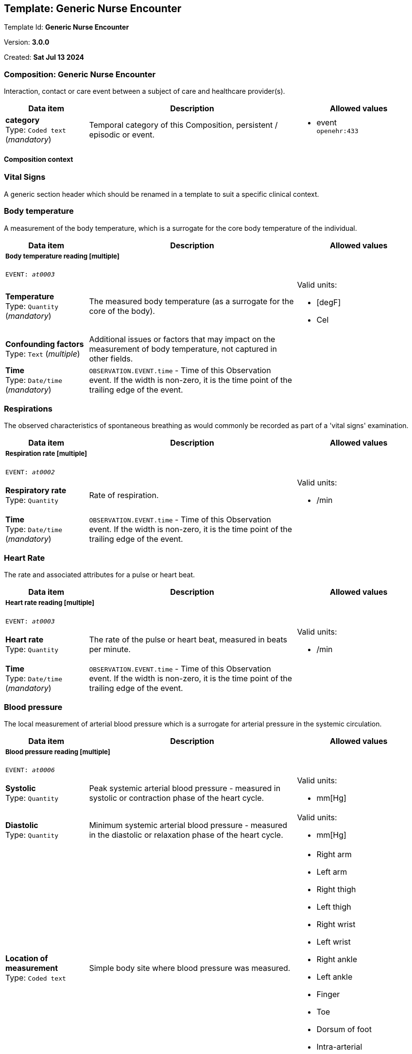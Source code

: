 == Template: Generic Nurse Encounter


Template Id: **Generic Nurse Encounter**


Version: **3.0.0**


Created: **Sat Jul 13 2024**


=== Composition: *Generic Nurse Encounter*


Interaction, contact or care event between a subject of care and healthcare provider(s).


[options="header","stretch", cols="20,50,30"]
|====
|Data item | Description | Allowed values
| **category** + 
 Type: `Coded text` (_mandatory_) | Temporal category of this Composition, persistent / episodic or event. 
a|

* event +
 `openehr:433`
|====
==== Composition context
===  *Vital Signs*


A generic section header which should be renamed in a template to suit a specific clinical context.


===  *Body temperature*


A measurement of the body temperature, which is a surrogate for the core body temperature of the individual.


[options="header","stretch", cols="20,50,30"]
|====
|Data item | Description | Allowed values
3+a|===== Body temperature reading  **[multiple]**
`EVENT: _at0003_`
| **Temperature** + 
 Type: `Quantity` (_mandatory_) | The measured body temperature (as a surrogate for the core of the body). 
a|

Valid units: +

* [degF]
* Cel
| **Confounding factors** + 
 Type: `Text` (_multiple_) | Additional issues or factors that may impact on the measurement of body temperature, not captured in other fields. 
a|

| **Time** + 
 Type: `Date/time` (_mandatory_) | `OBSERVATION.EVENT.time` - Time of this Observation event. If the width is non-zero, it is the time point of the trailing edge of the event. 
|
|====
===  *Respirations*


The observed characteristics of spontaneous breathing as would commonly be recorded as part of a 'vital signs' examination.


[options="header","stretch", cols="20,50,30"]
|====
|Data item | Description | Allowed values
3+a|===== Respiration rate  **[multiple]**
`EVENT: _at0002_`
| **Respiratory rate** + 
 Type: `Quantity`  | Rate of respiration. 
a|

Valid units: +

* /min
| **Time** + 
 Type: `Date/time` (_mandatory_) | `OBSERVATION.EVENT.time` - Time of this Observation event. If the width is non-zero, it is the time point of the trailing edge of the event. 
|
|====
===  *Heart Rate*


The rate and associated attributes for a pulse or heart beat.


[options="header","stretch", cols="20,50,30"]
|====
|Data item | Description | Allowed values
3+a|===== Heart rate reading  **[multiple]**
`EVENT: _at0003_`
| **Heart rate** + 
 Type: `Quantity`  | The rate of the pulse or heart beat, measured in beats per minute. 
a|

Valid units: +

* /min
| **Time** + 
 Type: `Date/time` (_mandatory_) | `OBSERVATION.EVENT.time` - Time of this Observation event. If the width is non-zero, it is the time point of the trailing edge of the event. 
|
|====
===  *Blood pressure*


The local measurement of arterial blood pressure which is a surrogate for arterial pressure in the systemic circulation.


[options="header","stretch", cols="20,50,30"]
|====
|Data item | Description | Allowed values
3+a|===== Blood pressure reading  **[multiple]**
`EVENT: _at0006_`
| **Systolic** + 
 Type: `Quantity`  | Peak systemic arterial blood pressure  - measured in systolic or contraction phase of the heart cycle. 
a|

Valid units: +

* mm[Hg]
| **Diastolic** + 
 Type: `Quantity`  | Minimum systemic arterial blood pressure - measured in the diastolic or relaxation phase of the heart cycle. 
a|

Valid units: +

* mm[Hg]
| **Location of measurement** + 
 Type: `Coded text`  | Simple body site where blood pressure was measured. 
a|

* Right arm
* Left arm
* Right thigh
* Left thigh
* Right wrist
* Left wrist
* Right ankle
* Left ankle
* Finger
* Toe
* Dorsum of foot
* Intra-arterial
* _Other text/ coded text allowed_
| **Time** + 
 Type: `Date/time` (_mandatory_) | `OBSERVATION.EVENT.time` - Time of this Observation event. If the width is non-zero, it is the time point of the trailing edge of the event. 
|
|====
===  *Oxygen saturation*


Blood oxygen and related measurements, measured by pulse oximetry or pulse CO-oximetry.


[options="header","stretch", cols="20,50,30"]
|====
|Data item | Description | Allowed values
3+a|===== SPO2 reading  **[multiple]**
`EVENT: _at0002_`
| **SpO₂** + 
 Type: `Proportion`  | The saturation of oxygen in the peripheral blood, measured via pulse oximetry. 




*comment*: SpO₂ is defined as the percentage of oxyhaemoglobin (HbO₂) to the total concentration of haemoglobin (HbO₂ + deoxyhaemoglobin) in peripheral blood.
|
| **Time** + 
 Type: `Date/time` (_mandatory_) | `OBSERVATION.EVENT.time` - Time of this Observation event. If the width is non-zero, it is the time point of the trailing edge of the event. 
|
|====
===  *Point of care tests*


A generic section header which should be renamed in a template to suit a specific clinical context.


===  *Random blood glucose*


The result, including findings and the laboratory's interpretation, of an investigation performed on specimens collected from an individual or related to that individual.


[options="header","stretch", cols="20,50,30"]
|====
|Data item | Description | Allowed values
3+a|===== RBG test  **[multiple]**
`EVENT: _at0002_`
| **Test name** + 
 Type: `Coded text` (_mandatory_) | Name of the laboratory investigation performed on the specimen(s). 




*comment*: A test result may be for a single analyte, or a group of items, including panel tests. It is strongly recommended that 'Test name' be coded with a terminology, for example LOINC or SNOMED CT. For example: 'Glucose', 'Urea and Electrolytes', 'Swab', 'Cortisol (am)', 'Potassium in perspiration' or 'Melanoma histopathology'. The name may sometimes include specimen type and patient state, for example 'Fasting blood glucose' or include other information, as 'Potassium (PNA blood gas)'.
a|

* Glucose [Moles/volume] in Capillary blood by Glucometer +
 `LOINC:14743-9`
| **Point-of-care test** + 
 Type: `Boolean`  | This indicates whether the test was performed directly at Point-of-Care (POCT) as opposed to a formal result from a laboratory or other service delivery organisation. 




*comment*: True if the test was performed directly at Point-of-Care (POCT).
|
|====
3+a|===== Glucose result  **[multiple]**
| **Analyte name** + 
 Type: `Coded text`  | The name of the analyte result. 




*comment*: The value for this element is normally supplied in a specialisation, in a template or at run-time to reflect the actual analyte. For example: 'Serum sodium', 'Haemoglobin'. Coding with an external terminology is strongly recommended, such as LOINC, NPU, SNOMED CT, or local lab terminologies.
a|

* Glucose [Moles/volume] in Capillary blood by Glucometer +
 `LOINC:14743-9`
| **Result** + 
 Type: `Quantity` (_multiple_) | The value of the analyte result. 




*comment*: For example '7.3 mmol/l', 'Raised'. The 'Any' data type will need to be constrained to an appropriate data type in a specialisation, a template or at run-time to reflect the actual analyte result. The Quantity data type has reference model attributes that include flags for normal/abnormal, reference ranges and approximations - see https://specifications.openehr.org/releases/RM/latest/data_types.html#_dv_quantity_class for more details.
a|

Valid units: +

* mg/dl
* mmol/L
| **Test method** + 
 Type: `Choice`  | Description about the method used to perform the test on this analyte only. 




*comment*: If the test method applies to an entire panel, the test method can be captured using the 'Test method' data element within the OBSERVATION.laboratory_test_result
a|
_All data types allowed_
| **Conclusion** + 
 Type: `Text`  | Narrative description of the key findings. 




*comment*: For example: 'Pattern suggests significant renal impairment'. The content of the conclusion will vary, depending on the investigation performed. This conclusion should be aligned with the coded 'Test diagnosis'.
a|

| **Time** + 
 Type: `Date/time` (_mandatory_) | `OBSERVATION.EVENT.time` - Time of this Observation event. If the width is non-zero, it is the time point of the trailing edge of the event. 
|
===  *HIV rapid test*


The result, including findings and the laboratory's interpretation, of an investigation performed on specimens collected from an individual or related to that individual.


[options="header","stretch", cols="20,50,30"]
|====
|Data item | Description | Allowed values
3+a|===== HIV test  **[multiple]**
`EVENT: _at0002_`
| **Test name** + 
 Type: `Coded text` (_mandatory_) | Name of the laboratory investigation performed on the specimen(s). 




*comment*: A test result may be for a single analyte, or a group of items, including panel tests. It is strongly recommended that 'Test name' be coded with a terminology, for example LOINC or SNOMED CT. For example: 'Glucose', 'Urea and Electrolytes', 'Swab', 'Cortisol (am)', 'Potassium in perspiration' or 'Melanoma histopathology'. The name may sometimes include specimen type and patient state, for example 'Fasting blood glucose' or include other information, as 'Potassium (PNA blood gas)'.
a|

* HIV rapid test +
 `LOINC:LOINC3`
| **Point-of-care test** + 
 Type: `Boolean`  | This indicates whether the test was performed directly at Point-of-Care (POCT) as opposed to a formal result from a laboratory or other service delivery organisation. 




*comment*: True if the test was performed directly at Point-of-Care (POCT).
|
|====
3+a|===== HIV result  **[multiple]**
| **Result** + 
 Type: `Text` (_multiple_) | The value of the analyte result. 




*comment*: For example '7.3 mmol/l', 'Raised'. The 'Any' data type will need to be constrained to an appropriate data type in a specialisation, a template or at run-time to reflect the actual analyte result. The Quantity data type has reference model attributes that include flags for normal/abnormal, reference ranges and approximations - see https://specifications.openehr.org/releases/RM/latest/data_types.html#_dv_quantity_class for more details.
a|

* Positive
* Negative
* Indeterminate
| **Test method** + 
 Type: `Choice`  | Description about the method used to perform the test on this analyte only. 




*comment*: If the test method applies to an entire panel, the test method can be captured using the 'Test method' data element within the OBSERVATION.laboratory_test_result
a|
_All data types allowed_
| **Conclusion** + 
 Type: `Text`  | Narrative description of the key findings. 




*comment*: For example: 'Pattern suggests significant renal impairment'. The content of the conclusion will vary, depending on the investigation performed. This conclusion should be aligned with the coded 'Test diagnosis'.
a|

| **Time** + 
 Type: `Date/time` (_mandatory_) | `OBSERVATION.EVENT.time` - Time of this Observation event. If the width is non-zero, it is the time point of the trailing edge of the event. 
|
===  *Urine Dipstick*


Qualitative and semi-quantitative test array using reagent test strips to indicate possible abnormalities in a sample of urine, often performed as part of Point of Care Testing (POCT).


[options="header","stretch", cols="20,50,30"]
|====
|Data item | Description | Allowed values
3+a|===== Point in Time  **[multiple]**
`POINT_EVENT: _at0002_`
| **Glucose** + 
 Type: `Ordinal`  | Detection of glucose in urine sample. 
a|
* [1] Negative +
 `local:at0115`
* [2] Trace +
 `local:at0116`
* [3] 1+ +
 `local:at0117`
* [4] 2+ +
 `local:at0118`
* [5] 3+ +
 `local:at0119`
* [6] 4+ +
 `local:at0120`
| **Bilirubin** + 
 Type: `Ordinal`  | Detection of bilirubin in urine sample. 
a|
* [1] Negative +
 `local:at0121`
* [2] 1+ +
 `local:at0122`
* [3] 2+ +
 `local:at0123`
* [4] 3+ +
 `local:at0124`
| **Method** + 
 Type: `Coded text`  | Method by which the reagent strips were read. 
a|

* Manual
* Automatic
| **Ketones** + 
 Type: `Ordinal`  | Detection of ketones in urine sample. 
a|
* [1] Negative +
 `local:at0109`
* [2] Trace +
 `local:at0110`
* [3] Small +
 `local:at0111`
* [4] Moderate +
 `local:at0112`
* [5] Large +
 `local:at0113`
* [6] Large+ +
 `local:at0114`
| **Specific gravity** + 
 Type: `Ordinal`  | Measurement of the concentration of substances dissolved (solutes) in the urine sample relative to distilled water. 
a|
* [1] 1.000 +
 `local:at0152`
* [2] 1.005 +
 `local:at0153`
* [3] 1.010 +
 `local:at0154`
* [4] 1.015 +
 `local:at0155`
* [5] 1.020 +
 `local:at0156`
* [6] 1.025 +
 `local:at0157`
* [7] 1.030 +
 `local:at0158`
| **Blood** + 
 Type: `Ordinal`  | Detection of blood in urine sample. 
a|
* [1] Negative +
 `local:at0102`
* [2] Non-haemolysed Trace +
 `local:at0103`
* [3] Non-haemolysed Moderate +
 `local:at0104`
* [4] Haemolysed Trace +
 `local:at0105`
* [5] 1+ +
 `local:at0106`
* [6] 2+ +
 `local:at0107`
* [7] 3+ +
 `local:at0108`
|====
| **pH** + 
 Type: `Ordinal`  | Measurement of pH in urine sample. 
a|
* [1] 5.0 +
 `local:at0127`
* [2] 5.5 +
 `local:at0128`
* [3] 6.0 +
 `local:at0129`
* [4] 6.5 +
 `local:at0130`
* [5] 7.0 +
 `local:at0131`
* [6] 7.5 +
 `local:at0132`
* [7] 8.0 +
 `local:at0133`
* [8] 8.5 +
 `local:at0134`
* [9] 9.0 +
 `local:at0176`
* [10] 9.5 +
 `local:at0177`
* [11] 10.0 +
 `local:at0179`
| **Protein** + 
 Type: `Ordinal`  | Detection of protein in urine sample. 
a|
* [1] Negative +
 `local:at0096`
* [2] Trace +
 `local:at0097`
* [3] 1+ +
 `local:at0098`
* [4] 2+ +
 `local:at0099`
* [5] 3+ +
 `local:at0100`
* [6] 4+ +
 `local:at0101`
| **Urobilinogen** + 
 Type: `Ordinal`  | Detection of urobilinogen in urine sample. 
a|
* [1] Normal (lower) +
 `local:at0161`
* [2] Normal (upper) +
 `local:at0162`
* [3] 2 mg/dL +
 `local:at0163`
* [4] 4 mg/dL +
 `local:at0164`
* [5] 8 mg/dL +
 `local:at0165`
| **Nitrite** + 
 Type: `Ordinal`  | Detection of nitrites in urine sample. 
a|
* [1] Negative +
 `local:at0159`
* [2] Positive +
 `local:at0160`
| **Leukocytes** + 
 Type: `Ordinal`  | Detection of white blood cells in urine sample. 
a|
* [1] Negative +
 `local:at0135`
* [2] Trace +
 `local:at0136`
* [3] 1+ +
 `local:at0137`
* [4] 2+ +
 `local:at0138`
* [5] 3+ +
 `local:at0139`
| **Clinical interpretation** + 
 Type: `Text` (_multiple_) | Single word, phrase or brief description represents the clinical meaning and significance of the urinalysis findings. 




*comment*: Comment: Coding with a terminology is preferred, where possible. For example: normal urinalysis; mild proteinuria; or trace of blood. Multiple statements are allowed.
a|

| **Comment** + 
 Type: `Text`  | Narrative about the urinalysis not captured in other fields. 




*comment*: For example: the freshness or small volume of the urine sample, method of collection or any problems with testing.
a|

| **Time** + 
 Type: `Date/time` (_mandatory_) |  
|
===  *Syphilis test result*


The result, including findings and the laboratory's interpretation, of an investigation performed on specimens collected from an individual or related to that individual.


[options="header","stretch", cols="20,50,30"]
|====
|Data item | Description | Allowed values
3+a|===== Syphilis test  **[multiple]**
`EVENT: _at0002_`
| **Test name** + 
 Type: `Coded text` (_mandatory_) | Name of the laboratory investigation performed on the specimen(s). 




*comment*: A test result may be for a single analyte, or a group of items, including panel tests. It is strongly recommended that 'Test name' be coded with a terminology, for example LOINC or SNOMED CT. For example: 'Glucose', 'Urea and Electrolytes', 'Swab', 'Cortisol (am)', 'Potassium in perspiration' or 'Melanoma histopathology'. The name may sometimes include specimen type and patient state, for example 'Fasting blood glucose' or include other information, as 'Potassium (PNA blood gas)'.
a|

* VDRL +
 `LOINC:LOINC4`
* SD Bioline +
 `LOINC:LOINC5`
|====
===  *HbA1c*


The result, including findings and the laboratory's interpretation, of an investigation performed on specimens collected from an individual or related to that individual.


[options="header","stretch", cols="20,50,30"]
|====
|Data item | Description | Allowed values
3+a|===== HBa1c test  **[multiple]**
`EVENT: _at0002_`
| **Test name** + 
 Type: `Text` (_mandatory_) | Name of the laboratory investigation performed on the specimen(s). 




*comment*: A test result may be for a single analyte, or a group of items, including panel tests. It is strongly recommended that 'Test name' be coded with a terminology, for example LOINC or SNOMED CT. For example: 'Glucose', 'Urea and Electrolytes', 'Swab', 'Cortisol (am)', 'Potassium in perspiration' or 'Melanoma histopathology'. The name may sometimes include specimen type and patient state, for example 'Fasting blood glucose' or include other information, as 'Potassium (PNA blood gas)'.
a|

* HbA1c
| **Point-of-care test** + 
 Type: `Boolean`  | This indicates whether the test was performed directly at Point-of-Care (POCT) as opposed to a formal result from a laboratory or other service delivery organisation. 




*comment*: True if the test was performed directly at Point-of-Care (POCT).
|
|====
3+a|===== Syphilis test result  **[multiple]**
| **Result** + 
 Type: `Text` (_multiple_) | The value of the analyte result. 




*comment*: For example '7.3 mmol/l', 'Raised'. The 'Any' data type will need to be constrained to an appropriate data type in a specialisation, a template or at run-time to reflect the actual analyte result. The Quantity data type has reference model attributes that include flags for normal/abnormal, reference ranges and approximations - see https://specifications.openehr.org/releases/RM/latest/data_types.html#_dv_quantity_class for more details.
a|

* Positive
* Negative
* Invalid
| **Test method** + 
 Type: `Choice`  | Description about the method used to perform the test on this analyte only. 




*comment*: If the test method applies to an entire panel, the test method can be captured using the 'Test method' data element within the OBSERVATION.laboratory_test_result
a|
_All data types allowed_
| **Conclusion** + 
 Type: `Text`  | Narrative description of the key findings. 




*comment*: For example: 'Pattern suggests significant renal impairment'. The content of the conclusion will vary, depending on the investigation performed. This conclusion should be aligned with the coded 'Test diagnosis'.
a|

| **Time** + 
 Type: `Date/time` (_mandatory_) | `OBSERVATION.EVENT.time` - Time of this Observation event. If the width is non-zero, it is the time point of the trailing edge of the event. 
|
3+a|===== HbA1c result  **[multiple]**
| **Result** + 
 Type: `Quantity` (_multiple_) | The value of the analyte result. 




*comment*: For example '7.3 mmol/l', 'Raised'. The 'Any' data type will need to be constrained to an appropriate data type in a specialisation, a template or at run-time to reflect the actual analyte result. The Quantity data type has reference model attributes that include flags for normal/abnormal, reference ranges and approximations - see https://specifications.openehr.org/releases/RM/latest/data_types.html#_dv_quantity_class for more details.
a|

Valid units: +

* mmol/mol
* %
| **Test method** + 
 Type: `Choice`  | Description about the method used to perform the test on this analyte only. 




*comment*: If the test method applies to an entire panel, the test method can be captured using the 'Test method' data element within the OBSERVATION.laboratory_test_result
a|
_All data types allowed_
| **Conclusion** + 
 Type: `Text`  | Narrative description of the key findings. 




*comment*: For example: 'Pattern suggests significant renal impairment'. The content of the conclusion will vary, depending on the investigation performed. This conclusion should be aligned with the coded 'Test diagnosis'.
a|

| **Time** + 
 Type: `Date/time` (_mandatory_) | `OBSERVATION.EVENT.time` - Time of this Observation event. If the width is non-zero, it is the time point of the trailing edge of the event. 
|
===  *Cholesterol*


The result, including findings and the laboratory's interpretation, of an investigation performed on specimens collected from an individual or related to that individual.


[options="header","stretch", cols="20,50,30"]
|====
|Data item | Description | Allowed values
3+a|===== Cholesterol test  **[multiple]**
`EVENT: _at0002_`
| **Test name** + 
 Type: `Text` (_mandatory_) | Name of the laboratory investigation performed on the specimen(s). 




*comment*: A test result may be for a single analyte, or a group of items, including panel tests. It is strongly recommended that 'Test name' be coded with a terminology, for example LOINC or SNOMED CT. For example: 'Glucose', 'Urea and Electrolytes', 'Swab', 'Cortisol (am)', 'Potassium in perspiration' or 'Melanoma histopathology'. The name may sometimes include specimen type and patient state, for example 'Fasting blood glucose' or include other information, as 'Potassium (PNA blood gas)'.
a|

* Cholesterol
| **Point-of-care test** + 
 Type: `Boolean`  | This indicates whether the test was performed directly at Point-of-Care (POCT) as opposed to a formal result from a laboratory or other service delivery organisation. 




*comment*: True if the test was performed directly at Point-of-Care (POCT).
|
|====
3+a|===== Cholesterol result  **[multiple]**
| **Result** + 
 Type: `Quantity` (_multiple_) | The value of the analyte result. 




*comment*: For example '7.3 mmol/l', 'Raised'. The 'Any' data type will need to be constrained to an appropriate data type in a specialisation, a template or at run-time to reflect the actual analyte result. The Quantity data type has reference model attributes that include flags for normal/abnormal, reference ranges and approximations - see https://specifications.openehr.org/releases/RM/latest/data_types.html#_dv_quantity_class for more details.
a|

Valid units: +

* mg/dl
* mmol/L
| **Test method** + 
 Type: `Choice`  | Description about the method used to perform the test on this analyte only. 




*comment*: If the test method applies to an entire panel, the test method can be captured using the 'Test method' data element within the OBSERVATION.laboratory_test_result
a|
_All data types allowed_
| **Conclusion** + 
 Type: `Text`  | Narrative description of the key findings. 




*comment*: For example: 'Pattern suggests significant renal impairment'. The content of the conclusion will vary, depending on the investigation performed. This conclusion should be aligned with the coded 'Test diagnosis'.
a|

| **Time** + 
 Type: `Date/time` (_mandatory_) | `OBSERVATION.EVENT.time` - Time of this Observation event. If the width is non-zero, it is the time point of the trailing edge of the event. 
|
===  *CD4 count*


The result, including findings and the laboratory's interpretation, of an investigation performed on specimens collected from an individual or related to that individual.


[options="header","stretch", cols="20,50,30"]
|====
|Data item | Description | Allowed values
3+a|===== CD4 test  **[multiple]**
`EVENT: _at0002_`
| **Test name** + 
 Type: `Text` (_mandatory_) | Name of the laboratory investigation performed on the specimen(s). 




*comment*: A test result may be for a single analyte, or a group of items, including panel tests. It is strongly recommended that 'Test name' be coded with a terminology, for example LOINC or SNOMED CT. For example: 'Glucose', 'Urea and Electrolytes', 'Swab', 'Cortisol (am)', 'Potassium in perspiration' or 'Melanoma histopathology'. The name may sometimes include specimen type and patient state, for example 'Fasting blood glucose' or include other information, as 'Potassium (PNA blood gas)'.
a|

* CD4 Count
| **Point-of-care test** + 
 Type: `Boolean`  | This indicates whether the test was performed directly at Point-of-Care (POCT) as opposed to a formal result from a laboratory or other service delivery organisation. 




*comment*: True if the test was performed directly at Point-of-Care (POCT).
|
|====
3+a|===== CD4 count  **[multiple]**
| **Result** + 
 Type: `Choice` (_multiple_) | The value of the analyte result. 




*comment*: For example '7.3 mmol/l', 'Raised'. The 'Any' data type will need to be constrained to an appropriate data type in a specialisation, a template or at run-time to reflect the actual analyte result. The Quantity data type has reference model attributes that include flags for normal/abnormal, reference ranges and approximations - see https://specifications.openehr.org/releases/RM/latest/data_types.html#_dv_quantity_class for more details.
a|
_Multiple data types allowed_
|_SubTypes_ | |
| Type: `Quantity` |
a|

Valid units: +

* mm3
* 1/mm3
| Type: `Proportion` |
|
| **Test method** + 
 Type: `Choice`  | Description about the method used to perform the test on this analyte only. 




*comment*: If the test method applies to an entire panel, the test method can be captured using the 'Test method' data element within the OBSERVATION.laboratory_test_result
a|
_All data types allowed_
| **Conclusion** + 
 Type: `Text`  | Narrative description of the key findings. 




*comment*: For example: 'Pattern suggests significant renal impairment'. The content of the conclusion will vary, depending on the investigation performed. This conclusion should be aligned with the coded 'Test diagnosis'.
a|

| **Time** + 
 Type: `Date/time` (_mandatory_) | `OBSERVATION.EVENT.time` - Time of this Observation event. If the width is non-zero, it is the time point of the trailing edge of the event. 
|
===  *Covid antigen test result*


The result, including findings and the laboratory's interpretation, of an investigation performed on specimens collected from an individual or related to that individual.


[options="header","stretch", cols="20,50,30"]
|====
|Data item | Description | Allowed values
3+a|===== Covid antigen test  **[multiple]**
`EVENT: _at0002_`
| **Test name** + 
 Type: `Text` (_mandatory_) | Name of the laboratory investigation performed on the specimen(s). 




*comment*: A test result may be for a single analyte, or a group of items, including panel tests. It is strongly recommended that 'Test name' be coded with a terminology, for example LOINC or SNOMED CT. For example: 'Glucose', 'Urea and Electrolytes', 'Swab', 'Cortisol (am)', 'Potassium in perspiration' or 'Melanoma histopathology'. The name may sometimes include specimen type and patient state, for example 'Fasting blood glucose' or include other information, as 'Potassium (PNA blood gas)'.
a|

* Covid antigen test
| **Point-of-care test** + 
 Type: `Boolean`  | This indicates whether the test was performed directly at Point-of-Care (POCT) as opposed to a formal result from a laboratory or other service delivery organisation. 




*comment*: True if the test was performed directly at Point-of-Care (POCT).
|
|====
===  *Pregnancy test result*


Result of a simple test to detect early pregnancy, usually a commercial product tested on urine.


[options="header","stretch", cols="20,50,30"]
|====
|Data item | Description | Allowed values
3+a|===== Point in time  **[multiple]**
`POINT_EVENT: _at0002_`
| **Result** + 
 Type: `Coded text` (_mandatory_) | The result of the test. 
a|

* Negative
* Inconclusive
* Weakly positive
* Strongly positive
* Indeterminate
| **Time** + 
 Type: `Date/time` (_mandatory_) |  
|
| **Method** + 
 Type: `Text`  | Description of the method used to perform the test. 
a|

|====
3+a|===== Covid antigen test  **[multiple]**
| **Result** + 
 Type: `Text` (_multiple_) | The value of the analyte result. 




*comment*: For example '7.3 mmol/l', 'Raised'. The 'Any' data type will need to be constrained to an appropriate data type in a specialisation, a template or at run-time to reflect the actual analyte result. The Quantity data type has reference model attributes that include flags for normal/abnormal, reference ranges and approximations - see https://specifications.openehr.org/releases/RM/latest/data_types.html#_dv_quantity_class for more details.
a|

* Positive
* Negative
* Indeterminate
| **Test method** + 
 Type: `Choice`  | Description about the method used to perform the test on this analyte only. 




*comment*: If the test method applies to an entire panel, the test method can be captured using the 'Test method' data element within the OBSERVATION.laboratory_test_result
a|
_All data types allowed_
| **Conclusion** + 
 Type: `Text`  | Narrative description of the key findings. 




*comment*: For example: 'Pattern suggests significant renal impairment'. The content of the conclusion will vary, depending on the investigation performed. This conclusion should be aligned with the coded 'Test diagnosis'.
a|

| **Time** + 
 Type: `Date/time` (_mandatory_) | `OBSERVATION.EVENT.time` - Time of this Observation event. If the width is non-zero, it is the time point of the trailing edge of the event. 
|
===  *Cardiac enzymes*


The result, including findings and the laboratory's interpretation, of an investigation performed on specimens collected from an individual or related to that individual.


[options="header","stretch", cols="20,50,30"]
|====
|Data item | Description | Allowed values
3+a|===== Cardiac enzyme test  **[multiple]**
`EVENT: _at0002_`
| **Test name** + 
 Type: `Text` (_mandatory_) | Name of the laboratory investigation performed on the specimen(s). 




*comment*: A test result may be for a single analyte, or a group of items, including panel tests. It is strongly recommended that 'Test name' be coded with a terminology, for example LOINC or SNOMED CT. For example: 'Glucose', 'Urea and Electrolytes', 'Swab', 'Cortisol (am)', 'Potassium in perspiration' or 'Melanoma histopathology'. The name may sometimes include specimen type and patient state, for example 'Fasting blood glucose' or include other information, as 'Potassium (PNA blood gas)'.
a|

* Troponin
| **Point-of-care test** + 
 Type: `Boolean`  | This indicates whether the test was performed directly at Point-of-Care (POCT) as opposed to a formal result from a laboratory or other service delivery organisation. 




*comment*: True if the test was performed directly at Point-of-Care (POCT).
|
|====
===  *Family history*


A generic section header which should be renamed in a template to suit a specific clinical context.


===  *Family history*


Summary information about the significant health-related problems found in family members.


[options="header","stretch", cols="20,50,30"]
|====
|Data item | Description | Allowed values
3+a|===== Per problem  **[multiple]**
| **Problem/diagnosis name** + 
 Type: `Text`  | Identification of the significant problem or diagnosis in the family overall. 




*comment*: This is the problem for which aggregated data involving all family members will be collected. Coding of the index problem with a terminology is preferred, where possible.
a|

* Hypertension
* Heart attack/heart disease
* Stroke/transient ischaemic attack
* Other cardiovascular disease
* Kidney disease
* Diabetes Mellitus
* Dyslipidaemia
* Prostate Cancer
* Breast Cancer
* Colon Cancer
| **Description** + 
 Type: `Text`  | Narrative description about occurrence of the problem or diagnosis in family members. 
a|

3+a|===== Per family member  **[multiple]**
| **Relationship** + 
 Type: `Text`  | The relationship of the family member to the subject of care. 




*comment*: For example: mother, step-father, maternal grandmother, or paternal uncle. Coding of the relationship with a terminology is preferred, where possible and including specification of maternal and paternal as required.
a|

* Mother
* Father
* Sister
* Brother
* Son
* Daughter
| **Relationship degree** + 
 Type: `Coded text`  | The degree of relationship between the subject of care and the family member. 




*comment*: If the 'Relationship' data element uses pre-coordinated terms that include the degree of relationship, then this data element is redundant.
a|

* First degree relative
* Second degree relative
* Third degree relative
| **Family line** + 
 Type: `Coded text`  | Identification of the maternal or paternal family line in the relationship. 




*comment*: If the 'Relationship' data element uses pre-coordinated terms that include the family line, then this data element is redundant.
a|

* Maternal line
* Paternal line
| **Deceased?** + 
 Type: `Boolean`  | Is the family member deceased? 




*comment*: Record as 'True' if family member is deceased.
|
3+a|===== Clinical history  **[multiple]**
| **Age at onset** + 
 Type: `Duration`  | Estimated or actual age of the family member when the problem/diagnosis was clinically recognised. 




*comment*: For health problems with multiple occurrences, this describes the first nown occurrence.
|
| **Cause of death?** + 
 Type: `Coded text`  | Relationship of the problem/diagnosis to the death of this family member. 
a|

* Direct cause or closely related
* Unrelated
* Indeterminate
* _Other text/ coded text allowed_
| **Comment** + 
 Type: `Text`  | Additional narrative about the family member not captured in other fields. 
a|

| **Last Updated** + 
 Type: `Date/time`  | The date this family history summary was last updated. 
|
|====
3+a|===== Cardiac enzyme result  
| **Analyte result** + 
 Type: `Text` (_multiple_) | The value of the analyte result. 




*comment*: For example '7.3 mmol/l', 'Raised'. The 'Any' data type will need to be constrained to an appropriate data type in a specialisation, a template or at run-time to reflect the actual analyte result. The Quantity data type has reference model attributes that include flags for normal/abnormal, reference ranges and approximations - see https://specifications.openehr.org/releases/RM/latest/data_types.html#_dv_quantity_class for more details.
a|

* Normal
* Abnormal
* Equivocal
* Incomplete
| **Test method** + 
 Type: `Choice`  | Description about the method used to perform the test on this analyte only. 




*comment*: If the test method applies to an entire panel, the test method can be captured using the 'Test method' data element within the OBSERVATION.laboratory_test_result
a|
_All data types allowed_
| **Time** + 
 Type: `Date/time` (_mandatory_) | `OBSERVATION.EVENT.time` - Time of this Observation event. If the width is non-zero, it is the time point of the trailing edge of the event. 
|
===  *Sexual Health*


Summary or persistent information about an individual's sexual health and history.


[options="header","stretch", cols="20,50,30"]
|====
|Data item | Description | Allowed values
| **Have you ever had any of the following diseases?** + 
 Type: `Text`  | Narrative description about the sexual health history of an individual. 
a|

* Gonorrhea
* HIV/AIDS
* HPV
* Chlamydia
* Herpes Simplex
* Hepatitis B
* Syphilis
| **Are you sexually active?** + 
 Type: `Coded text`  | Is the individual sexually active? 
a|

* Sexually active, regular partner
* Sexually active, no regular partner
* Never sexually active
| **Comment** + 
 Type: `Text`  | Additional narrative about the sexual health history not captured in other fields. 
a|

|====
===  *Progress note*


Narrative description of health-related events at a specific point-in-time about an individual, specifically from the perspective of a healthcare provider.


[options="header","stretch", cols="20,50,30"]
|====
|Data item | Description | Allowed values
3+a|===== Any event  **[multiple]**
`EVENT: _at0002_`
| **Progress Note** + 
 Type: `Text`  | Narrative description of health-related events, health status, findings, opinions at a specific point-in-time. 
a|

| **Time** + 
 Type: `Date/time` (_mandatory_) | `OBSERVATION.EVENT.time` - Time of this Observation event. If the width is non-zero, it is the time point of the trailing edge of the event. 
|
|====


== Archetype provenance
[options="header","stretch", cols="33,33,33"]
|====
|Internal | Candidate | External
| Internal archetypes which are not intended to be shared | Internal archetypes which are candidates for external publication| Archetypes published or managed externally
| **Total: 0     Percent: (NaN%)** | **Total: 0     Percent: (NaN%)** | **Total: 0     Percent: (NaN%)**
a|
a|
a|
====|